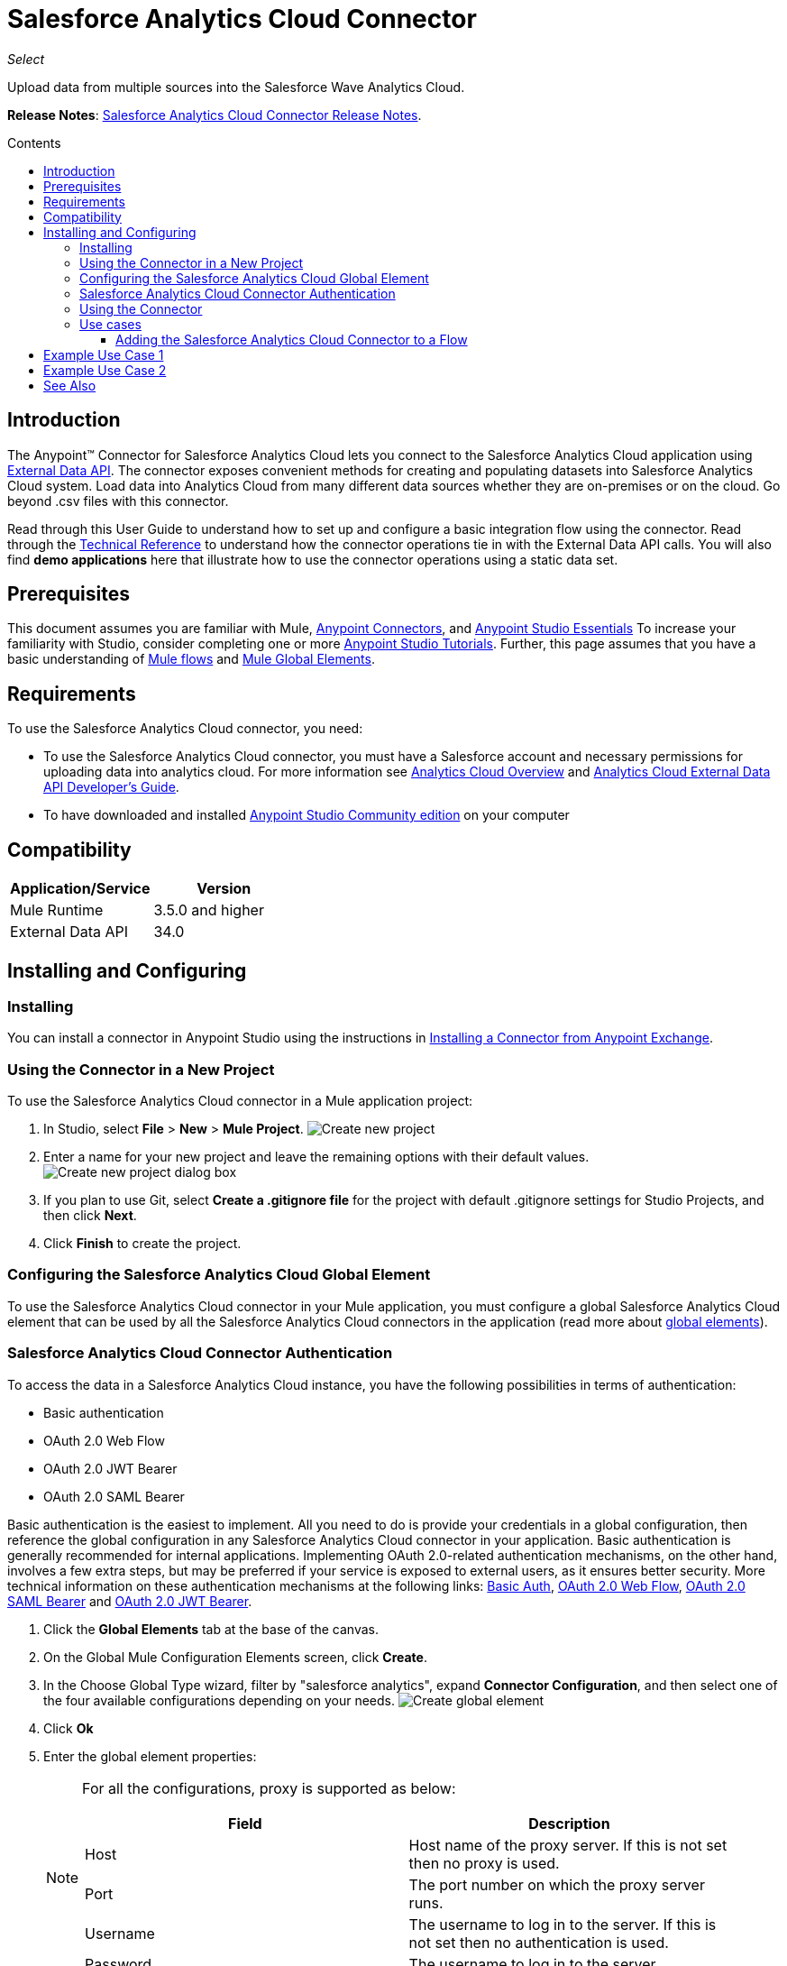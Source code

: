 = Salesforce Analytics Cloud Connector
:keywords: salesforce analytics cloud connector, user guide, sfdc
:imagesdir: .\_images
:toc: macro
:toclevels: 3
:toc-title: Contents

_Select_

Upload data from multiple sources into the Salesforce Wave Analytics Cloud.

*Release Notes*: link:/release-notes/salesforce-analytics-cloud-connector-release-notes[Salesforce Analytics Cloud Connector Release Notes].

toc::[]

== Introduction

The Anypoint(TM) Connector for Salesforce Analytics Cloud lets you connect to the Salesforce Analytics Cloud application using link:https://developer.salesforce.com/docs/atlas.en-us.bi_dev_guide_ext_data.meta/bi_dev_guide_ext_data/[External Data API]. The connector exposes convenient methods for creating and populating datasets into Salesforce Analytics Cloud system. Load data into Analytics Cloud from many different data sources whether they are on-premises or on the cloud. Go beyond .csv files with this connector.

Read through this User Guide to understand how to set up and configure a basic integration flow using the connector. Read through the link:http://mulesoft.github.io/salesforce-analytics-connector/[Technical Reference] to understand how the connector operations tie in with the External Data API calls. You will also find *demo applications* here that illustrate how to use the connector operations using a static data set.


== Prerequisites

This document assumes you are familiar with Mule, link:/mule-user-guide/v/3.8/anypoint-connectors[Anypoint Connectors], and link:/mule-fundamentals/v/3.8/anypoint-studio-essentials[Anypoint Studio Essentials] To increase your familiarity with Studio, consider completing one or more link:/mule-fundamentals/v/3.8/basic-studio-tutorial[Anypoint Studio Tutorials]. Further, this page assumes that you have a basic understanding of link:/mule-fundamentals/v/3.8/elements-in-a-mule-flow[Mule flows] and link:/mule-fundamentals/v/3.8/global-elements[Mule Global Elements].

== Requirements

To use the Salesforce Analytics Cloud connector, you need:

* To use the Salesforce Analytics Cloud connector, you must have a Salesforce account and necessary permissions for uploading data into analytics cloud. For more information see link:http://www.salesforce.com/analytics-cloud/overview/[Analytics Cloud Overview] and link:https://developer.salesforce.com/docs/atlas.en-us.bi_dev_guide_ext_data.meta/bi_dev_guide_ext_data/[Analytics Cloud External Data API Developer's Guide].
* To have downloaded and installed link:http://www.mulesoft.org/download-mule-esb-community-edition[Anypoint Studio Community edition] on your computer

== Compatibility

[width="100%",cols=",",options="header"]
|===
|Application/Service |Version
|Mule Runtime | 3.5.0 and higher
|External Data API | 34.0
|===

== Installing and Configuring

=== Installing

You can install a connector in Anypoint Studio using the instructions in link:/mule-fundamentals/v/3.8/anypoint-exchange[Installing a Connector from Anypoint Exchange].

=== Using the Connector in a New Project

To use the Salesforce Analytics Cloud connector in a Mule application project:

. In Studio, select *File* > *New* > *Mule Project*.
image:new_project.png[Create new project]

. Enter a name for your new project and leave the remaining options with their default values.
image:new_project_dialog.png[Create new project dialog box]

. If you plan to use Git, select *Create a .gitignore file* for the project with default .gitignore settings for Studio Projects, and then click *Next*.
. Click *Finish* to create the project.

=== Configuring the Salesforce Analytics Cloud Global Element

To use the Salesforce Analytics Cloud connector in your Mule application, you must configure a global Salesforce Analytics Cloud element that can be used by all the Salesforce Analytics Cloud connectors in the application (read more about link:/mule-fundamentals/v/3.8/global-elements[global elements]).

=== Salesforce Analytics Cloud Connector Authentication

To access the data in a Salesforce Analytics Cloud instance, you have the following possibilities in terms of authentication:

* Basic authentication
* OAuth 2.0 Web Flow
* OAuth 2.0 JWT Bearer
* OAuth 2.0 SAML Bearer

Basic authentication is the easiest to implement. All you need to do is provide your credentials in a global configuration, then reference the global configuration in any Salesforce Analytics Cloud connector in your application. Basic authentication is generally recommended for internal applications. Implementing OAuth 2.0-related authentication mechanisms, on the other hand, involves a few extra steps, but may be preferred if your service is exposed to external users, as it ensures better security. More technical information on these authentication mechanisms at the following links: link:https://developer.salesforce.com/docs/atlas.en-us.api.meta/api/sforce_api_calls_login.htm[Basic Auth], link:https://help.salesforce.com/apex/HTViewHelpDoc?id=remoteaccess_oauth_web_server_flow.htm&language=en_US[OAuth 2.0 Web Flow], link:https://help.salesforce.com/apex/HTViewHelpDoc?id=remoteaccess_oauth_SAML_bearer_flow.htm&language=en_US[OAuth 2.0 SAML Bearer] and link:https://help.salesforce.com/HTViewHelpDoc?id=remoteaccess_oauth_jwt_flow.htm[OAuth 2.0 JWT Bearer].

. Click the *Global Elements* tab at the base of the canvas.
. On the Global Mule Configuration Elements screen, click *Create*.
. In the Choose Global Type wizard, filter by "salesforce analytics", expand *Connector Configuration*, and then select one of the four available configurations depending on your needs.
image:create_global_element.png[Create global element]

. Click *Ok*
. Enter the global element properties:
+
[NOTE]
======================
For all the configurations, proxy is supported as below:

[width="100%",cols=",a",frame="topbot",options="header"]
|===
|Field |Description
|Host | Host name of the proxy server. If this is not set then no proxy is used.
|Port| The port number on which the proxy server runs.
|Username| The username to log in to the server. If this is not set then no authentication is used.
|Password| The username to log in to the server.
|===

======================

+

.. For *Salesforce Analytics Cloud: Basic Authentication*:
image:basic_authentication_config.png[Basic authentication configuration]
+
NOTE: In the image above, the placeholder values refer to a configuration file placed in the *src* folder of your project (Learn how to link:/mule-user-guide/v/3.8/configuring-properties[configure properties]). You can either hardcode your credentials into the global configuration properties, or reference a configuration file that contains these values. For simpler maintenance and better re-usability of your project, Mule recommends that you use a configuration file. Keeping these values in a separate file is useful if you need to deploy to different environments, such as production, development, and QA, where your access credentials differ. See link:/mule-user-guide/v/3.8/deploying-to-multiple-environments[Deploying to Multiple Environments] for instructions on how to manage this.
+
[width="100%",cols=",a",frame="topbot",options="header"]
|===
|Field |Description
|Name | Enter a name for this connector to reference it later.
|Username| Enter a Salesforce Analytics Cloud username.
|Password| Enter the corresponding password.
|Security token| Enter the Security Token for the username.

NOTE: Do not confuse the Security Token required in Basic Authentication with the one required in OAuth authentication. Here, the token refers to your user, not to your application, as it does in OAuth.
|Read timeout | Specifies the amount of time, in milliseconds, that the consumer will wait for a response before it times out. Default value is 0 which means infinite.
|Connection timeout | Specifies the amount of time, in milliseconds, that the consumer will attempt to establish a connection before it times out. Default value is 0 which means infinite.
|Enable Data Sense| When enabled, link:/anypoint-connector-devkit/v/3.8/adding-datasense[Adding DataSense] extracts metadata for Salesforce Analytics Cloud objects to automatically determine the data type and format that your application must deliver to, or can expect from Salesforce Analytics Cloud system. By enabling this functionality, Mule discovers the type of data you must send to, or receive from Salesforce Analytics.
|Metadata file name| Enter the path for the file that contains the descriptions of the object structure of the row that is uploaded into the Salesforce Analytics Cloud system. This path has to be relative to the src/main/resources directory.
|===

.. For *Salesforce Analytics Cloud: Salesforce Analytics Cloud (OAuth)*:
... On the General tab, configure the following fields:
image:oauth_authentication_config.png[OAuth Web Flow]
+
[width="100%",frame="topbot",options="header"]
|===
|Field |Description
|Name | Enter a name for this connector to reference it later.
|Consumer Key| Enter the consumer key for your connected app from Salesforce.
|Consumer Secret| Enter the consumer secret for your connected app from Salesforce.
|On No Token| Select the action that the connector must take if it finds no access token.
|Read timeout | Specifies the amount of time, in milliseconds, that the consumer will wait for a response before it times out. Default value is 0 which means infinite.
|Connection timeout | Specifies the amount of time, in milliseconds, that the consumer will attempt to establish a connection before it times out. Default value is 0 which means infinite.
|Enable Data Sense| When enabled, link:/mule-user-guide/v/3.8/datasense[DataSense] extracts metadata for Salesforce Analytics Cloud objects to automatically determine the data type and format that your application must deliver to, or can expect from Salesforce Analytics Cloud system. By enabling this functionality, Mule discovers the type of data you must send to, or receive from Salesforce Analytics.
|Metadata file name| Enter the path for the file that contains the descriptions of the object structure of the row that is uploaded into the Salesforce Analytics Cloud system. This path has to be relative to src/main/resources dir.
|===
+
NOTE: For more information on how to create connected app see: link:https://help.salesforce.com/apex/HTViewHelpDoc?id=connected_app_create.htm[Creating a Connected App]
+
... On the OAuth tab, configure the following fields:
image:oauth_authentication_oauthtab.png[OAuth Web Flow OAuth tab]
+
[width="100%",frame="topbot",options="header"]
|===
|Field |Description
|Domain | Enter the domain name to use as the callback endpoint. The domain name is not a full URL, but a domain name, IP address, or a hostname.
|Local Port| Enter the local port to use for the callback endpoint.
|Remote Port| Enter the remote port to use to build the callback URL.
|Path| Enter the path to use for the callback endpoint.
|Http Connector Reference | Enter the HTTP Connector Reference to use for the callback endpoint.
|Default Access Token Id | Enter the Mule Expression to use as an access token.
|Object Store Reference | Enter the name of the Object Store Reference.
|===
+
.. For *Salesforce Analytics Cloud: OAuth 2.0 JWT Bearer*:
image:oauth_jwt_bearer_config.png[OAuth JWT Bearer]
+
[width="100%",frame="topbot",options="header"]
|===
|Field |Description
|Consumer key | Enter the consumer key for your connected app from Salesforce.
|Key store | Enter the path to a java key store file that is going to be used to sign the JWT. The path should be relative to src/main/resources folder.
|Store password | Enter the password for the above provided key store.
|Principal | Enter the username of the user that you are going to take action of behalf of.
|Token endpoint | Enter the URL to server providing the token. For more info see: link:https://developer.salesforce.com/docs/atlas.en-us.api_rest.meta/api_rest/intro_understanding_oauth_endpoints.htm[Understanding OAuth Endpoints].
|Read timeout | Specifies the amount of time, in milliseconds, that the consumer will wait for a response before it times out. Default value is 0 which means infinite.
|Connection timeout | Specifies the amount of time, in milliseconds, that the consumer will attempt to establish a connection before it times out. Default value is 0 which means infinite.
|Enable Data Sense| When enabled, link:/mule-user-guide/v/3.8/datasense[DataSense] extracts metadata for Salesforce Analytics Cloud objects to automatically determine the data type and format that your application must deliver to, or can expect from Salesforce Analytics Cloud system. By enabling this functionality, Mule discovers the type of data you must send to, or receive from Salesforce Analytics.
|Metadata file name| Enter the path for the file that contains the descriptions of the object structure of the row that is uploaded into the Salesforce Analytics Cloud system. This path has to be relative to src/main/resources dir.
|===

+

*How to generate a Keystore file*

+

[NOTE]
===============================
. Go to your Mule workspace, and open the command prompt (for Windows) or Terminal (for Mac).
. Type `keytool -genkeypair -alias salesforce-cert -keyalg RSA -keystore salesforce-cert.jks` and press enter.
. Enter the following details:
.. Password for the key store.
.. Your first name and last name.
.. Your organization unit.
.. Name of your City, State, and the two letters code of your county.
. The system generates a java keystore file containing a private/public key pair in your workspace. You need to provide a file path for the Keystore in your connector configuration.
. Type `keytool -exportcert -alias salesforce-cert -file salesforce-cert.crt -keystore salesforce-cert.jks` and press enter.
. The system now exports the public key from keystore into the workspace. This is the public key that you need to enter in your Salesforce instance.
. Make sure that you have both the key store (salesforce-cert.jks) and the public key (salesforce-cert.crt) files in your workspace.
===============================
.. For *Salesforce Analytics Cloud: OAuth 2.0 SAML Bearer*:
image:oauth_saml_bearer_config.png[OAuth SAML Bearer]
+
[width="100%",frame="topbot",options="header"]
|===
|Field |Description
|Consumer key | Enter the consumer key for your connected app from Salesforce.
|Key store | Enter the path to a java key store file that is going to be used to sign the JWT. The path should be relative to the src/main/resources folder.
|Store password | Enter the password for the above provided key store.
|Principal | Enter the username of the user that you are going to take action of behalf of.
|Token endpoint | Enter the URL to the server providing the token. For more info see: link:https://developer.salesforce.com/docs/atlas.en-us.api_rest.meta/api_rest/intro_understanding_oauth_endpoints.htm[Understanding OAuth Endpoints].
|Read timeout | Specifies the amount of time, in milliseconds, that the consumer will wait for a response before it times out. Default value is 0 which means wait indefinitely.
|Connection timeout | Specifies the amount of time, in milliseconds, that the consumer will attempt to establish a connection before it times out. Default value is 0 which means wait indefinitely.
|Enable Data Sense| When enabled, link:/mule-user-guide/v/3.8/datasense[DataSense] extracts metadata for Salesforce Analytics Cloud objects to automatically determine the data type and format that your application must deliver to, or can expect from Salesforce Analytics Cloud system. By enabling this functionality, Mule discovers the type of data you must send to, or receive from Salesforce Analytics.
|Metadata file name| Enter the path for the file that contains the descriptions of the object structure of the row that is uploaded into the Salesforce Analytics Cloud system. This path has to be relative to src/main/resources dir.
|===

+

*How to generate a Keystore file*

+

[NOTE]
===============================
. Go to your Mule workspace, and open the command prompt (for Windows) or Terminal (for Mac).
. Type `keytool -genkeypair -alias salesforce-cert -keyalg RSA -keystore salesforce-cert.jks` and press enter.
. Enter the following details:
.. Password for the key store.
.. Your first name and last name.
.. Your organization unit.
.. Name of your City, State, and the two letters code of your county.
. The system generates a java keystore file containing a private/public key pair in your workspace. You need to provide file path for the Keystore in your connector configuration.
. Type `keytool -exportcert -alias salesforce-cert -file salesforce-cert.crt -keystore salesforce-cert.jks` and press enter.
. The system now exports the public key from keystore into the workspace. This is the public key that you need to enter in your Salesforce instance.
. Make sure that you have both the key store (salesforce-cert.jks) and the public key (salesforce-cert.crt) files in your workspace.
===============================

=== Using the Connector

You can use the Salesforce Analytics Cloud connector as an outbound connector in your flow to push data into Salesforce Analytics Cloud system. To use it as an outbound connector, simply place the connector in your flow at any point after an inbound endpoint. Note that you can also use the Salesforce Analytics Cloud connector in a batch process to push data to Salesforce Analytics Cloud system in batches.

=== Use cases

The following are the common use cases for the Salesforce Analytics Cloud connector:

. Create a data set in the Salesforce Analytics Cloud system, upload data into the data set from an input file, and trigger the system to start processing the data. Use this when dealing with smaller files, preferably less than 10 MB.
. Create a data set in the Salesforce Analytics Cloud system, read the data from an input file and split it into batches, upload batches of data into the data set, and trigger the system to start processing the data. We recommend ingesting huge volumes of Data using this approach. Make sure that your batch commit size is less than or equal to 10 MB for optimal performance. The connector throws a warning if the batch commit size is greater than 10 MB.

==== Adding the Salesforce Analytics Cloud Connector to a Flow

. Create a new Mule project in Anypoint Studio.
. Drag the Salesforce Analytics Cloud connector onto the canvas, then select it to open the properties editor.
. Configure the connector's parameters:

+

image:opeartion_config.png[Analytics operation config]

+

[width="100%",frame="topbot",options="header"]
|===
|Field |Description
|Display Name | Enter a unique label for the connector in your application.
|Connector Configuration | Select a global Salesforce Analytics connector element from the dropdown.
|Operation | Select an operation for the connector to perform.
|===
+
. Click the blank space on the canvas to save your configurations.

== Example Use Case 1

Create a dataset and upload data into it by processing all the data in one big chunk.

[tabs]
-----
[tab,title="Studio Visual Editor"]
....

. Create a new Mule Project by clicking on *File* > *New* > *Mule Project*. In the new project dialog box, the only thing you are required to enter is the name of the project. Click on *Finish*.
+
image:new_project_dialog.png[New project dialog]
+
. Now let's create the flow. Navigate through the project's structure and double-click on *src/main/app/project-name.xml* and follow the steps below.
+
. On the right side of studio search for *File*.
+
image:search_for_file.png[Search for File]
. Drag the *File* element onto the canvas.
. Search for *DataMapper* and drag it after *File*.
. Search for *Salesforce Analytics Cloud* and drag it after *DataMapper*.
. After completing the previous steps you should see:
+
image:all_flow_unconfigured.png[Unconfigured All In One flow]
. Let's start configuring each element. Double-click on the *File* element.
+
image:file_component.jpg[File component]
. Click on `...` next to the *Path* field.
. Choose a folder with only the csv file that you want to upload. You can download our example file and save it into chosen folder.
+
link:_attachments/CsvDemoTestData.csv[CsvDemoTestData.csv]
. Double-click on *Salesforce Analytics Cloud* connector.
. Click on the plus sign next to the *Connector configuration* dropdown.
+
image:create_data_set_config.jpg[Create data set config]
. A pop-up appears asking for type of configuration. Choose *Salesforce Analytics Cloud: Basic Authentication* option and click *OK*.
. A new pop-up appears asking for information required for basic authentication. For more info see the <<Installing and Configuring, Installing and Configuring>> section
+
image:basic_authentication_config.png[Basic Auth config]
. In the *Connection* section enter the credentials used to access the Salesforce instance.
. In the *DataSense metadata* section for the *Metadata file name* field enter the filename that describes the data structure you are going to upload. The filename has to be relative to the *src/main/resources* directory of your Studio project. For the file provided a few steps earlier (CsvDemoTestData.csv) you can use the metadata file provided below but do not forget to copy it into the *src/main/resources* directory.
+
link:_attachments/metadata.json[metadata.json]
. Click *OK* to return to the Salesforce Analytics Cloud tab.
. From the *Operation* dropdown in the *Basic Settings* section choose *Upload external data into new data set and start processing*.
. From the *Operation* dropdown in the *DataSet info* section choose *OVERWRITE*.
. In the *Description* enter *Test data set*.
. In the *Label* field under *DataSet info* enter *Test data set*.
. In the *Name* field under *DataSet info* enter *test_data_set*.
. Double-click on the *DataMapper* element.
. Click on the *Type* dropdown in the Input section and choose *CSV*
+
image:csv_list_record.png[Data Mapper set CSV as input type]
. Click on `...` next to the *CSV* field of the Input section and browse to the csv file in the same folder you selected for the *File* connector.
. Click the *Create mapping* button and you should see something similar to the picture below.
+
image:DM_mappings.png[Data mapper mappings]
. Now everything is set up and the application can be deployed.

It's time to test the app. Run the app in Anypoint Studio (Right-click on project name > *Run as > Mule Application*). Monitor the studio console and check Salesforce Wave Analytics UI to see if the data was uploaded.
....
[tab,title="XML Editor"]
....
. Add the sfdc-analytics namespace to the mule element as follows:

+

[source,xml,linenums]
----
xmlns:sfdc-analytics="http://www.mulesoft.org/schema/mule/sfdc-analytics"
----

. Add the location of the analytics schema referred to by the sfdc-analytics namespace:

+

[source,xml,linenums]
----
http://www.mulesoft.org/schema/mule/sfdc-analytics http://www.mulesoft.org/schema/mule/sfdc-analytics/current/mule-sfdc-analytics.xsd
----

. Add the data-mapper namespace as follows:

+

[source,xml,linenums]
----
xmlns:data-mapper="http://www.mulesoft.org/schema/mule/ee/data-mapper"
----

. Add location of data mapper schema referred by data-mapper namespace with the following value:

+

[source,xml,linenums]
----
http://www.mulesoft.org/schema/mule/ee/data-mapper http://www.mulesoft.org/schema/mule/ee/data-mapper/current/mule-data-mapper.xsd
----

. Add a context:property-placeholder element to your project, then configure its attributes as follows:

+

[source,xml]
----
<context:property-placeholder location="mule-app.properties"/>
----

. Add a data-mapper:config element to your project, then configure its attributes as follows:

+

[source,xml,linenums]
----
<data-mapper:config name="CSV_To_List_Record_" transformationGraphPath="csv_to_list_record_.grf" doc:name="CSV_To_List_Record_"/>
----

. Add a sfdc-analytics:config element to your project, then configure its attributes as follows:

+

[source,xml,linenums]
----
<sfdc-analytics:config name="Salesforce_Analytics_Cloud__Basic_authentication" username="${salesforce.username}" password="${salesforce.password}" securityToken="${salesforce.securityToken}" metadataFileName="${metadata.file.analytics}" doc:name="Salesforce Analytics Cloud: Basic authentication" url="${salesforce.url}"/>
----

. Add an empty flow element to your project as follows:

+

[source,xml,linenums]
----
<flow name="analytics_performanceFlow">
</flow>
----

. Within the flow element add a file:inbound-endpoint element as follows:

+

[source,xml,linenums]
----
<file:inbound-endpoint path="path_to_folder_to_monitor" moveToDirectory="path_to_folder_where_to_move_processed_files" responseTimeout="10000" doc:name="File">
</file:inbound-endpoint>
----

. Within the flow element add a data-mapper:transform element as follows:

+

[source,xml,linenums]
----
<data-mapper:transform config-ref="CSV_To_List_Record_" doc:name="CSV To List&lt;Record&gt;"/>
----

. Within the flow element add a sfdc-analytics:upload-external-data-into-new-data-set-and-start-processing element as follows:

+

[source,xml,linenums]
----
<sfdc-analytics:upload-external-data-into-new-data-set-and-start-processing config-ref="Salesforce_Analytics_Cloud__Basic_authentication1" type="recordId" operation="UPSERT" description="Test upload of 2500 records all in one step" label="records_2500_in_one_step" dataSetName="records_2500_in_one_step_with_app" edgemartContainer="TestContainer" notificationSent="ALWAYS" notificationEmail="name@email.com" doc:name="Salesforce Analytics Cloud">
    <sfdc-analytics:payload ref="#[payload]"/>
</sfdc-analytics:upload-external-data-into-new-data-set-and-start-processing>
----

. In the end the xml file should look like this:

+

[source,xml,linenums]
----
<?xml version="1.0" encoding="UTF-8"?>
<mule xmlns:file="http://www.mulesoft.org/schema/mule/file"
	xmlns:context="http://www.springframework.org/schema/context"
	xmlns="http://www.mulesoft.org/schema/mule/core" xmlns:doc="http://www.mulesoft.org/schema/mule/documentation"
	xmlns:spring="http://www.springframework.org/schema/beans" version="EE-3.7.0"
	xmlns:sfdc-analytics="http://www.mulesoft.org/schema/mule/sfdc-analytics"
	xmlns:data-mapper="http://www.mulesoft.org/schema/mule/ee/data-mapper"
	xmlns:xsi="http://www.w3.org/2001/XMLSchema-instance"
	xsi:schemaLocation="http://www.mulesoft.org/schema/mule/sfdc-analytics http://www.mulesoft.org/schema/mule/sfdc-analytics/current/mule-sfdc-analytics.xsd
http://www.mulesoft.org/schema/mule/file http://www.mulesoft.org/schema/mule/file/current/mule-file.xsd
http://www.mulesoft.org/schema/mule/ee/data-mapper http://www.mulesoft.org/schema/mule/ee/data-mapper/current/mule-data-mapper.xsd
http://www.springframework.org/schema/context http://www.springframework.org/schema/context/spring-context-current.xsd
http://www.springframework.org/schema/beans http://www.springframework.org/schema/beans/spring-beans-current.xsd
http://www.mulesoft.org/schema/mule/core http://www.mulesoft.org/schema/mule/core/current/mule.xsd">
	<context:property-placeholder location="mule-app.properties"/>
	<sfdc-analytics:config name="Salesforce_Analytics_Cloud__Basic_authentication" username="${salesforce.username}" password="${salesforce.password}" securityToken="${salesforce.securityToken}" metadataFileName="${metadata.file.analytics}" doc:name="Salesforce Analytics Cloud: Basic authentication" url="${salesforce.url}"/>
	<data-mapper:config name="CSV_To_List_Record_" transformationGraphPath="csv_to_list_record_.grf" doc:name="CSV_To_List_Record_"/>
	<flow name="analytics_performanceFlow">
        <file:inbound-endpoint path="path_to_folder_to_monitor" moveToDirectory="path_to_folder_where_to_move_processed_files" responseTimeout="10000" doc:name="File">
        </file:inbound-endpoint>
        <data-mapper:transform config-ref="CSV_To_List_Record_" doc:name="CSV To List&lt;Record&gt;"/>
        <sfdc-analytics:upload-external-data-into-new-data-set-and-start-processing config-ref="Salesforce_Analytics_Cloud__Basic_authentication" type="recordId" operation="UPSERT" description="Test upload of 2500 records all in one step" label="records_2500_in_one_step" dataSetName="records_2500_in_one_step_with_app" edgemartContainer="TestContainer" notificationSent="ALWAYS" notificationEmail="name@email.com" doc:name="Salesforce Analytics Cloud">
            <sfdc-analytics:payload ref="#[payload]"/>
        </sfdc-analytics:upload-external-data-into-new-data-set-and-start-processing>
    </flow>
</mule>
----
....
-----

== Example Use Case 2

Create a dataset and upload data into it by processing the data in several chunks.

[tabs]
-----
[tab,title="Studio Visual Editor"]
....
. Create a new Mule Project by clicking on *File* > *New* > *Mule Project*. In the new project dialog box, the only thing you are required to enter is the name of the project. Click *Finish*.
+
image:new_project_dialog.png[New project dialog]
+
. Now let's create the flow. Navigate through the project's structure and double click on *src/main/app/project-name.xml* and follow the steps below.
. On the right side of Studio search for *Batch*.
+
image:search_for_batch.jpg[Search for batch]
. Select *Batch* and drag it onto the canvas.
+
image:batch_component.jpg[Batch component on canvas]
+
[NOTE]
When using the *Batch* component, tune it based on the amount of memory that you provide to the Mule ESB server.
+
. Similar to what was done in step 1, search for *File*.
. Drag *File* into the *Input* section of the batch element created earlier.
. Search for *Message Enricher*, then drag and drop it after *File*.
. Search for *DataMapper* and drag it after *Message Enricher*.
. Search for the connector named *Salesforce Analytics Cloud* and drag it into *Message Enricher*.
. Search for the *Batch Commit* component in the palette and drag it into the *Batch step* section of *Batch*.
+
[NOTE]
When using *DataMapper*, ensure the "Streaming" option in the *Batch Commit* component is enabled. This way you avoid loading the entire input in memory.
+
. Search for the connector named *Salesforce Analytics Cloud* and drag it into the *Batch Commit* section of *Batch step*.
+
[NOTE]
====
Bear in mind that the default threading profile uses 16 threads and each thread is loading data in chunks of 100 records until it reaches the "Commit size" set on the *Batch Commit* component.
You can minimize the memory used by decreasing the number of threads.

Finally you have to be aware of the fact that Salesforce Analytics Cloud connector is also using some memory internally and you should tune the "Commit Size" in the *Batch Commit* component for the purpose of efficiency, therefore do not set the parameter too low.
====
+
. Drag another *Salesforce Analytics Cloud* connector into the *On complete* section of *Batch*.
. After completing all the above steps you should see:
+
image:batch_flow_unconfigured.png[Unconfigured Batch flow]
. Lets start configuring each element. Double click on the *File* element.
+
image:file_component.jpg[File component]
. Click on `...` next to the *Path* field.
. Choose a folder with only the csv file that you want to upload. You can download our example file and save it into your chosen folder.
+
link:_attachments/CsvDemoTestData.csv[CsvDemoTestData.csv]
. Double-click on the *Salesforce Analytics Cloud* connector in the *Message Enricher*.
. Click on the plus sign next to the *Connector configuration* dropdown.
+
image:create_data_set_config.jpg[Create data set config]
. A pop-up asking for type of configuration appears. Choose the *Salesforce Analytics Cloud: Basic Authentication* option and click *OK*.
. A new pop-up asks for information required for basic authentication. For more info see the <<Installing and Configuring, Installing and Configuring>> section
+
image:basic_authentication_config.png[Basic Auth config]
. In the *Connection* section enter the credentials used to access the Salesforce instance.
. In the *DataSense metadata* section for the *Metadata file name* field enter the filename that describes the data structure you are going to upload. The filename has to be relative to the *src/main/resources* directory of your Studio project. For the file provided a few steps earlier (CsvDemoTestData.csv) you can use the metadata file provided below, but do not forget to copy it into the *src/main/resources* directory.
+
link:_attachments/metadata.json[metadata.json]
. Click *OK* to return to the Salesforce Analytics Cloud tab.
. From the *Operation* dropdown in the *Basic Settings* section choose *Create data set*.
. From the *Operation* dropdown in the *DataSet info* section choose *OVERWRITE*.
. In the *Description* field enter *Test data set*.
. In the *Label* field under *DataSet info* enter *Test data set*.
. In the *Name* field under *DataSet info* enter *test_data_set*.
. Double-click on *Message Enricher* and fill in the fields as below.
+
image:message_enricher_config.jpg[Message Enricher Config]
. Double-click on *Batch Commit* from *Batch step*.
. For *Commit size* enter the number of records you want to process in one step. (e.g. 5000)
+
[NOTE]
The application is logging a warning message if the data provided for processing in one step exceeds the size of data accepted by Analytics Cloud System in one step. The message looks like this: "The size of data provided for processing in one step exceeded the maximum size of one chunk allowed by Analytics Cloud System. In order to optimize the memory used you should decrease the size of data provided in one step. If you see this message then you should tune the *Commit Size* by decreasing it until you do not see the message anymore.
+
. Double-click on *Salesforce Analytics Cloud* from *Batch Commit*.
. From the *Connector configuration* dropdown choose *Salesforce_Analytics_Cloud__Basic_authentication* (only this option should be available).
. Choose *Upload external data* as the operation.
. Check the bottom corner on the right-hand side and wait for DataSense to fetch metadata.
+
image:fetch_metadata_bar.jpg[Fetch metadata progress bar]
. For *Data Set Id* enter *#[variable:dataSetId]*
. Double-click on the *DataMapper* element.
. Click on the *Type* dropdown in the Input section and choose *CSV*
+
image:csv_list_record.png[Data Mapper set CSV as input type]
. Click on `...` next to the *CSV* field of the Input section and browse to the csv file in the same folder you selected for the *File* connector.
. Click the *Create mapping* button and you should see something like the following.
+
image:DM_mappings.png[Data mapper mappings]
. Double-click on *Salesforce Analytics Cloud* from the *On complete* section of *Batch*.
. From the *Connector configuration* dropdown select *Salesforce_Analytics_Cloud__Basic_authentication* (only this option should be available).
. From the *Operation* dropdown select *Start data processing*.
. In the *Data Set Id* field enter `#[variable:dataSetId]`
. At this point, everything should be set up and the application can be deployed.

It is time to test the application. Run the application in Anypoint Studio (Right click on the project name in Studio's package explorer and select *Run as -> Mule Application*). Monitor the studio console and check Salesforce Wave Analytics UI to see if the data was uploaded.
....
[tab,title="XML Editor"]
....

. Add sfdc-analytics namespace to mule element as follows:

+

[source,xml,linenums]
----
xmlns:sfdc-analytics="http://www.mulesoft.org/schema/mule/sfdc-analytics"
----

. Add location of analytics schema referred by sfdc-analytics namespace with the following value:

+

[source,xml,linenums]
----
http://www.mulesoft.org/schema/mule/sfdc-analytics http://www.mulesoft.org/schema/mule/sfdc-analytics/current/mule-sfdc-analytics.xsd
----

. Add data-mapper namespace as follows:

+

[source,xml]
----
xmlns:data-mapper="http://www.mulesoft.org/schema/mule/ee/data-mapper"
----

. Add location of data mapper schema referred by data-mapper namespace with the following value:

+

[source,xml,linenums]
----
http://www.mulesoft.org/schema/mule/ee/data-mapper http://www.mulesoft.org/schema/mule/ee/data-mapper/current/mule-data-mapper.xsd
----

. Add a context:property-placeholder element to your project, then configure its attributes as follows:

+

[source,xml]
----
<context:property-placeholder location="mule-app.properties"/>
----

. Add a data-mapper:config element to your project, then configure its attributes as follows:

+

[source,xml,linenums]
----
<data-mapper:config name="CSV_To_List_Record_" transformationGraphPath="csv_to_list_record_.grf" doc:name="CSV_To_List_Record_"/>
----

. Add a sfdc-analytics:config element to your project, then configure its attributes as follows:

+

[source,xml,linenums]
----
<sfdc-analytics:config name="Salesforce_Analytics_Cloud__Basic_authentication" username="${salesforce.username}" password="${salesforce.password}" securityToken="${salesforce.securityToken}" metadataFileName="${metadata.file.analytics}" doc:name="Salesforce Analytics Cloud: Basic authentication" url="${salesforce.url}"/>
----

. Add an empty batch:job element to your project as follows:

+

[source,xml,linenums]
----
<batch:job name="demoBatch">
    <batch:input>
    </batch:input>
    <batch:process-records>
    </batch:process-records>
    <batch:on-complete>
    </batch:on-complete>
</batch:job>
----

. Add a file:inbound-endpoint element into batch:input of batch:job, then configure it as follows:

+

[source,xml,linenums]
----
<file:inbound-endpoint path="path_to_folder_to_monitor" moveToDirectory="path_to_folder_where_to_move_processed_files" responseTimeout="10000"
                       doc:name="File For Batch">
</file:inbound-endpoint>
----

. Add an empty enricher element into batch:input of batch:job, then configure it as follows:

+

[source,xml,linenums]
----
<enricher source="#[payload]" target="#[variable:dataSetId]" doc:name="Message Enricher">
</enricher>
----

. Add a sfdc-analytics:create-data-set element into enricher, then configure it as follows:

+

[source,xml,linenums]
----
<sfdc-analytics:create-data-set config-ref="Salesforce_Analytics_Cloud__Basic_authentication" operation="OVERWRITE" description="${batch.dataSetDescription}" label="${batch.dataSetLabel}" dataSetName="${batch.dataSetName}" edgemartContainer="${batch.dataSetEdgemartContainer}" notificationSent="ALWAYS" notificationEmail="name@email.com" doc:name="Salesforce Analytics Cloud"/>
----

. Add a data-mapper:transform element into batch:input of batch:job, then configure it as follows:

+

[source,xml,linenums]
----
<data-mapper:transform config-ref="CSV_To_List_Record_" doc:name="CSV To List&lt;Record&gt;"/>
----

. Add an empty batch:step element into batch:process-records of batch:job, then configure it as follows:

+

[source,xml,linenums]
----
<batch:step name="Batch_Step">
</batch:step>
----

. Add an empty batch:commit element into batch:step of batch:process-records, then configure it as follows:

+

[source,xml,linenums]
----
<batch:commit  doc:name="Batch Commit" size="3000">
</batch:commit>
----

. Add a sfdc-analytics:upload-external-data element into batch:commit of batch:step of batch:process-records, then configure it as follows:

+

[source,xml,linenums]
----
<sfdc-analytics:upload-external-data config-ref="Salesforce_Analytics_Cloud__Basic_authentication" type="recordId" dataSetId="#[variable:dataSetId]" doc:name="Salesforce Analytics Cloud">
    <sfdc-analytics:payload ref="#[payload]"/>
</sfdc-analytics:upload-external-data>
----

. Add a sfdc-analytics:start-data-processing element into batch:on-complete of batch:job, then configure it as follows:

+

[source,xml,linenums]
----
<sfdc-analytics:start-data-processing config-ref="Salesforce_Analytics_Cloud__Basic_authentication" dataSetId="#[variable:dataSetId]" doc:name="Salesforce Analytics Cloud"/>
----

. In the end the xml file should look like this:

+

[source,xml,linenums]
----
<?xml version="1.0" encoding="UTF-8"?>
<mule xmlns:batch="http://www.mulesoft.org/schema/mule/batch"
	xmlns:file="http://www.mulesoft.org/schema/mule/file"
	xmlns:context="http://www.springframework.org/schema/context"
	xmlns="http://www.mulesoft.org/schema/mule/core" xmlns:doc="http://www.mulesoft.org/schema/mule/documentation"
	xmlns:spring="http://www.springframework.org/schema/beans" version="EE-3.7.0"
	xmlns:sfdc-analytics="http://www.mulesoft.org/schema/mule/sfdc-analytics"
	xmlns:data-mapper="http://www.mulesoft.org/schema/mule/ee/data-mapper"
	xmlns:xsi="http://www.w3.org/2001/XMLSchema-instance"
	xsi:schemaLocation="
http://www.mulesoft.org/schema/mule/batch http://www.mulesoft.org/schema/mule/batch/current/mule-batch.xsd
http://www.mulesoft.org/schema/mule/sfdc-analytics http://www.mulesoft.org/schema/mule/sfdc-analytics/current/mule-sfdc-analytics.xsd
http://www.mulesoft.org/schema/mule/file http://www.mulesoft.org/schema/mule/file/current/mule-file.xsd
http://www.mulesoft.org/schema/mule/ee/data-mapper http://www.mulesoft.org/schema/mule/ee/data-mapper/current/mule-data-mapper.xsd
http://www.springframework.org/schema/context http://www.springframework.org/schema/context/spring-context-current.xsd
http://www.springframework.org/schema/beans http://www.springframework.org/schema/beans/spring-beans-current.xsd
http://www.mulesoft.org/schema/mule/core http://www.mulesoft.org/schema/mule/core/current/mule.xsd">
	<context:property-placeholder location="mule-app.properties"/>
	<sfdc-analytics:config name="Salesforce_Analytics_Cloud__Basic_authentication" username="${salesforce.username}" password="${salesforce.password}" securityToken="${salesforce.securityToken}" metadataFileName="${metadata.file.analytics}" doc:name="Salesforce Analytics Cloud: Basic authentication" url="${salesforce.url}"/>
	<data-mapper:config name="CSV_To_List_Record_" transformationGraphPath="csv_to_list_record_.grf" doc:name="CSV_To_List_Record_"/>
	<batch:job name="demoBatch">
        <batch:input>
            <file:inbound-endpoint path="path_to_folder_to_monitor" moveToDirectory="path_to_folder_where_to_move_processed_files" responseTimeout="10000"
                                   doc:name="File For Batch">
            </file:inbound-endpoint>
            <enricher source="#[payload]" target="#[variable:dataSetId]" doc:name="Message Enricher">
                <sfdc-analytics:create-data-set config-ref="Salesforce_Analytics_Cloud__Basic_authentication" operation="OVERWRITE" description="${batch.dataSetDescription}" label="${batch.dataSetLabel}" dataSetName="${batch.dataSetName}" edgemartContainer="${batch.dataSetEdgemartContainer}" notificationSent="ALWAYS" notificationEmail="name@email.com" doc:name="Salesforce Analytics Cloud"/>
            </enricher>
            <data-mapper:transform config-ref="CSV_To_List_Record_" doc:name="CSV To List&lt;Record&gt;"/>
        </batch:input>
        <batch:process-records>
            <batch:step name="Batch_Step">
                <batch:commit  doc:name="Batch Commit" size="3000">
                    <sfdc-analytics:upload-external-data config-ref="Salesforce_Analytics_Cloud__Basic_authentication" type="recordId" dataSetId="#[variable:dataSetId]" doc:name="Salesforce Analytics Cloud">
                        <sfdc-analytics:payload ref="#[payload]"/>
                    </sfdc-analytics:upload-external-data>
                </batch:commit>
            </batch:step>
        </batch:process-records>
        <batch:on-complete>
            <sfdc-analytics:start-data-processing config-ref="Salesforce_Analytics_Cloud__Basic_authentication" dataSetId="#[variable:dataSetId]" doc:name="Salesforce Analytics Cloud"/>
        </batch:on-complete>
    </batch:job>
</mule>
----
....
-----


== See Also

* Access the link:/release-notes/salesforce-analytics-cloud-connector-release-notes[Salesforce Analytics Cloud Connector Release Notes].
* Learn about link:/mule-user-guide/v/3.8/batch-processing[Batch Processing].
* Read more about link:/mule-user-guide/v/3.8/anypoint-connectors[Anypoint Connectors].
